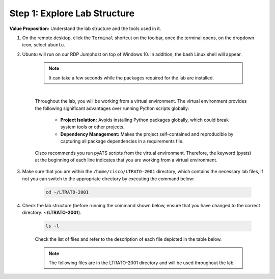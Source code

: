 Step 1: Explore Lab Structure
#############################

**Value Proposition:** Understand the lab structure and the tools used in it.

#. On the remote desktop, click the ``Terminal`` shortcut on the toolbar, once the terminal opens, on the dropdown icon, select ``ubuntu``.
#. Ubuntu will run on our RDP Jumphost on top of Windows 10. In addition, the bash Linux shell will appear.

    .. note::
        It can take a few seconds while the packages required for the lab are installed.

    .. image:: images/ubuntu-terminal.png
        :width: 75%
        :align: center

    |

    Throughout the lab, you will be working from a virtual environment. 
    The virtual environment provides the following significant advantages over running Python scripts globally:

        - **Project Isolation:** Avoids installing Python packages globally, which could break system tools or other projects.
        - **Dependency Management:** Makes the project self-contained and reproducible by capturing all package dependencies in a requirements file.

    Cisco recommends you run pyATS scripts from the virtual environment.
    Therefore, the keyword (pyats) at the beginning of each line indicates that you are working from a virtual environment.

#. Make sure that you are within the ``/home/cisco/LTRATO-2001`` directory, which contains the necessary lab files, if not you can switch to the appropriate directory by executing the command below:

    .. code-block:: bash

        cd ~/LTRATO-2001

#. Check the lab structure (before running the command shown below, ensure that you have changed to the correct directory: **~/LTRATO-2001**).

    .. code-block:: bash

        ls -l

    Check the list of files and refer to the description of each file depicted in the table below.

    .. note ::
        The following files are in the LTRATO-2001 directory and will be used throughout the lab.

    .. csv-table::
        :file: ./reference/pyats-files.csv
        :width: 80%
        :header-rows: 1

.. sectionauthor:: Luis Rueda <lurueda@cisco.com>, Jairo Leon <jaileon@cisco.com>
